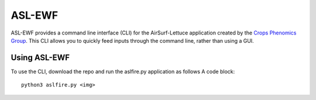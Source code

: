 =======
ASL-EWF
=======
ASL-EWF provides a command line interface (CLI) for the AirSurf-Lettuce application created by the `Crops Phenomics Group
<https://github.com/Crop-Phenomics-Group/>`_. This CLI allows you to quickly feed inputs through the command line, rather than using a GUI. 

Using ASL-EWF
-------------
To use the CLI, download the repo and run the aslfire.py application as follows
A code block::
   python3 aslfire.py <img>
   
